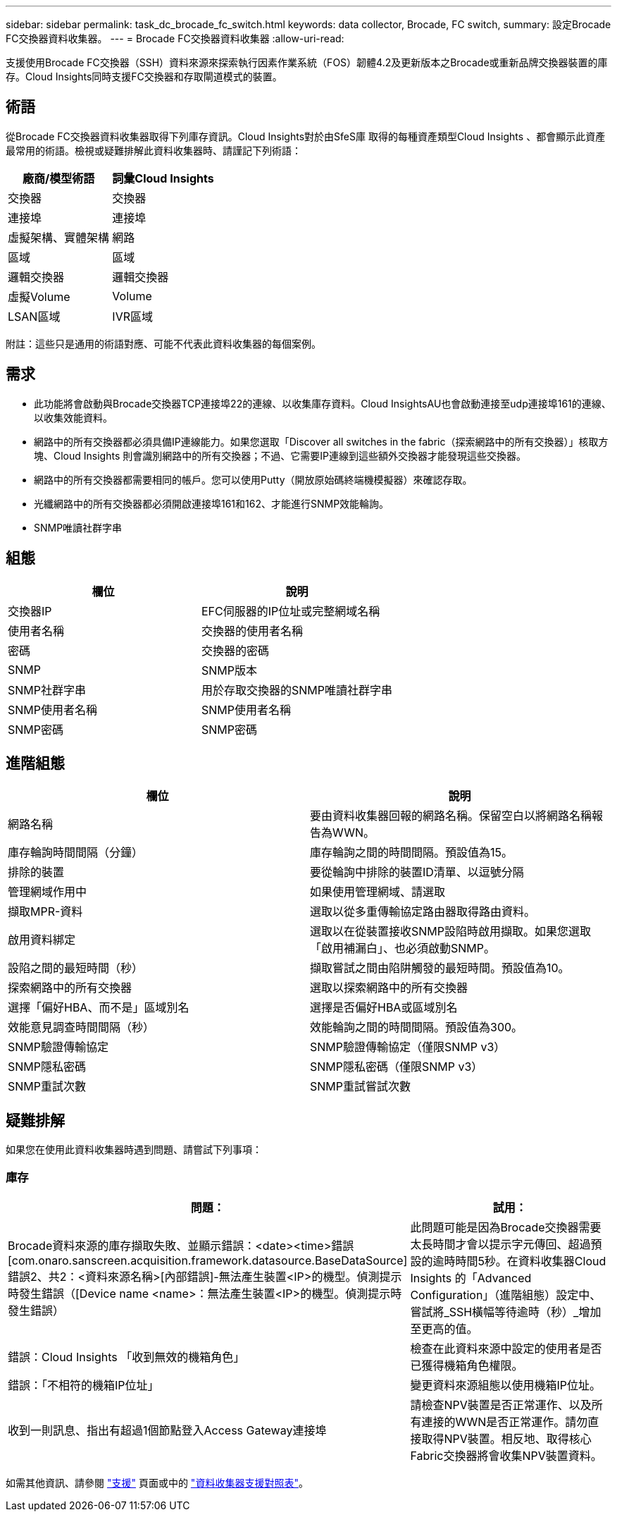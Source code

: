 ---
sidebar: sidebar 
permalink: task_dc_brocade_fc_switch.html 
keywords: data collector, Brocade, FC switch, 
summary: 設定Brocade FC交換器資料收集器。 
---
= Brocade FC交換器資料收集器
:allow-uri-read: 


[role="lead"]
支援使用Brocade FC交換器（SSH）資料來源來探索執行因素作業系統（FOS）韌體4.2及更新版本之Brocade或重新品牌交換器裝置的庫存。Cloud Insights同時支援FC交換器和存取閘道模式的裝置。



== 術語

從Brocade FC交換器資料收集器取得下列庫存資訊。Cloud Insights對於由SfeS庫 取得的每種資產類型Cloud Insights 、都會顯示此資產最常用的術語。檢視或疑難排解此資料收集器時、請謹記下列術語：

[cols="2*"]
|===
| 廠商/模型術語 | 詞彙Cloud Insights 


| 交換器 | 交換器 


| 連接埠 | 連接埠 


| 虛擬架構、實體架構 | 網路 


| 區域 | 區域 


| 邏輯交換器 | 邏輯交換器 


| 虛擬Volume | Volume 


| LSAN區域 | IVR區域 
|===
附註：這些只是通用的術語對應、可能不代表此資料收集器的每個案例。



== 需求

* 此功能將會啟動與Brocade交換器TCP連接埠22的連線、以收集庫存資料。Cloud InsightsAU也會啟動連接至udp連接埠161的連線、以收集效能資料。
* 網路中的所有交換器都必須具備IP連線能力。如果您選取「Discover all switches in the fabric（探索網路中的所有交換器）」核取方塊、Cloud Insights 則會識別網路中的所有交換器；不過、它需要IP連線到這些額外交換器才能發現這些交換器。
* 網路中的所有交換器都需要相同的帳戶。您可以使用Putty（開放原始碼終端機模擬器）來確認存取。
* 光纖網路中的所有交換器都必須開啟連接埠161和162、才能進行SNMP效能輪詢。
* SNMP唯讀社群字串




== 組態

[cols="2*"]
|===
| 欄位 | 說明 


| 交換器IP | EFC伺服器的IP位址或完整網域名稱 


| 使用者名稱 | 交換器的使用者名稱 


| 密碼 | 交換器的密碼 


| SNMP | SNMP版本 


| SNMP社群字串 | 用於存取交換器的SNMP唯讀社群字串 


| SNMP使用者名稱 | SNMP使用者名稱 


| SNMP密碼 | SNMP密碼 
|===


== 進階組態

[cols="2*"]
|===
| 欄位 | 說明 


| 網路名稱 | 要由資料收集器回報的網路名稱。保留空白以將網路名稱報告為WWN。 


| 庫存輪詢時間間隔（分鐘） | 庫存輪詢之間的時間間隔。預設值為15。 


| 排除的裝置 | 要從輪詢中排除的裝置ID清單、以逗號分隔 


| 管理網域作用中 | 如果使用管理網域、請選取 


| 擷取MPR-資料 | 選取以從多重傳輸協定路由器取得路由資料。 


| 啟用資料綁定 | 選取以在從裝置接收SNMP設陷時啟用擷取。如果您選取「啟用補漏白」、也必須啟動SNMP。 


| 設陷之間的最短時間（秒） | 擷取嘗試之間由陷阱觸發的最短時間。預設值為10。 


| 探索網路中的所有交換器 | 選取以探索網路中的所有交換器 


| 選擇「偏好HBA、而不是」區域別名 | 選擇是否偏好HBA或區域別名 


| 效能意見調查時間間隔（秒） | 效能輪詢之間的時間間隔。預設值為300。 


| SNMP驗證傳輸協定 | SNMP驗證傳輸協定（僅限SNMP v3） 


| SNMP隱私密碼 | SNMP隱私密碼（僅限SNMP v3） 


| SNMP重試次數 | SNMP重試嘗試次數 
|===


== 疑難排解

如果您在使用此資料收集器時遇到問題、請嘗試下列事項：



=== 庫存

[cols="2*"]
|===
| 問題： | 試用： 


| Brocade資料來源的庫存擷取失敗、並顯示錯誤：<date><time>錯誤[com.onaro.sanscreen.acquisition.framework.datasource.BaseDataSource]錯誤2、共2：<資料來源名稱>[內部錯誤]-無法產生裝置<IP>的機型。偵測提示時發生錯誤（[Device name <name>：無法產生裝置<IP>的機型。偵測提示時發生錯誤） | 此問題可能是因為Brocade交換器需要太長時間才會以提示字元傳回、超過預設的逾時時間5秒。在資料收集器Cloud Insights 的「Advanced Configuration」（進階組態）設定中、嘗試將_SSH橫幅等待逾時（秒）_增加至更高的值。 


| 錯誤：Cloud Insights 「收到無效的機箱角色」 | 檢查在此資料來源中設定的使用者是否已獲得機箱角色權限。 


| 錯誤：「不相符的機箱IP位址」 | 變更資料來源組態以使用機箱IP位址。 


| 收到一則訊息、指出有超過1個節點登入Access Gateway連接埠 | 請檢查NPV裝置是否正常運作、以及所有連接的WWN是否正常運作。請勿直接取得NPV裝置。相反地、取得核心Fabric交換器將會收集NPV裝置資料。 
|===
如需其他資訊、請參閱 link:concept_requesting_support.html["支援"] 頁面或中的 link:https://docs.netapp.com/us-en/cloudinsights/CloudInsightsDataCollectorSupportMatrix.pdf["資料收集器支援對照表"]。
